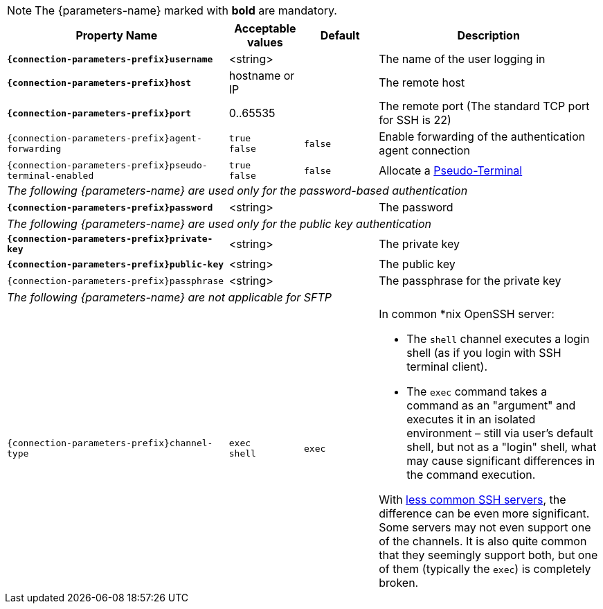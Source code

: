 NOTE: The {parameters-name} marked with *bold* are mandatory.

[cols="3,1,1,3", options="header"]
|===
|Property Name
|Acceptable values
|Default
|Description

|[subs=+quotes]`*{connection-parameters-prefix}username*`
|<string>
|
|The name of the user logging in

|[subs=+quotes]`*{connection-parameters-prefix}host*`
|hostname or IP
|
|The remote host

|[subs=+quotes]`*{connection-parameters-prefix}port*`
|0..65535
|
|The remote port (The standard TCP port for SSH is 22)


|`{connection-parameters-prefix}agent-forwarding`
a|`true` +
`false`
|`false`
|Enable forwarding of the authentication agent connection

|`{connection-parameters-prefix}pseudo-terminal-enabled`
a|`true` +
`false`
|`false`
|Allocate a https://tools.ietf.org/html/rfc4254#section-6.2[Pseudo-Terminal]

4+^.^|_The following {parameters-name} are used only for the password-based authentication_

|[subs=+quotes]`*{connection-parameters-prefix}password*`
|<string>
|
|The password

4+^.^|_The following {parameters-name} are used only for the public key authentication_

|[subs=+quotes]`*{connection-parameters-prefix}private-key*`
|<string>
|
|The private key

|[subs=+quotes]`*{connection-parameters-prefix}public-key*`
|<string>
|
|The public key

|`{connection-parameters-prefix}passphrase`
|<string>
|
|The passphrase for the private key

4+^.^|_The following {parameters-name} are not applicable for SFTP_

|`{connection-parameters-prefix}channel-type`
a|`exec` +
`shell`
|`exec`
a|In common *nix OpenSSH server:

* The `shell` channel executes a login shell (as if you login with SSH terminal client).
* The `exec` command takes a command as an "argument" and executes it in an isolated environment &ndash; still via user's default shell, but not as a "login" shell, what may cause significant differences in the command execution.

With https://stackoverflow.com/a/56713547/2067574[less common SSH servers], the difference can be even more significant. Some servers may not even support one of the channels. It is also quite common that they seemingly support both, but one of them (typically the `exec`) is completely broken.

|===
